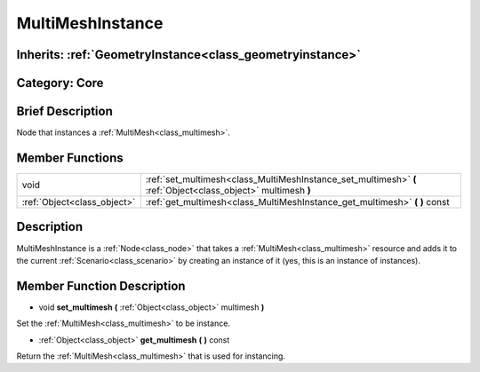 .. _class_MultiMeshInstance:

MultiMeshInstance
=================

Inherits: :ref:`GeometryInstance<class_geometryinstance>`
---------------------------------------------------------

Category: Core
--------------

Brief Description
-----------------

Node that instances a :ref:`MultiMesh<class_multimesh>`.

Member Functions
----------------

+------------------------------+-----------------------------------------------------------------------------------------------------------------+
| void                         | :ref:`set_multimesh<class_MultiMeshInstance_set_multimesh>`  **(** :ref:`Object<class_object>` multimesh  **)** |
+------------------------------+-----------------------------------------------------------------------------------------------------------------+
| :ref:`Object<class_object>`  | :ref:`get_multimesh<class_MultiMeshInstance_get_multimesh>`  **(** **)** const                                  |
+------------------------------+-----------------------------------------------------------------------------------------------------------------+

Description
-----------

MultiMeshInstance is a :ref:`Node<class_node>` that takes a :ref:`MultiMesh<class_multimesh>` resource and adds it to the current :ref:`Scenario<class_scenario>` by creating an instance of it (yes, this is an instance of instances).

Member Function Description
---------------------------

.. _class_MultiMeshInstance_set_multimesh:

- void  **set_multimesh**  **(** :ref:`Object<class_object>` multimesh  **)**

Set the :ref:`MultiMesh<class_multimesh>` to be instance.

.. _class_MultiMeshInstance_get_multimesh:

- :ref:`Object<class_object>`  **get_multimesh**  **(** **)** const

Return the :ref:`MultiMesh<class_multimesh>` that is used for instancing.



